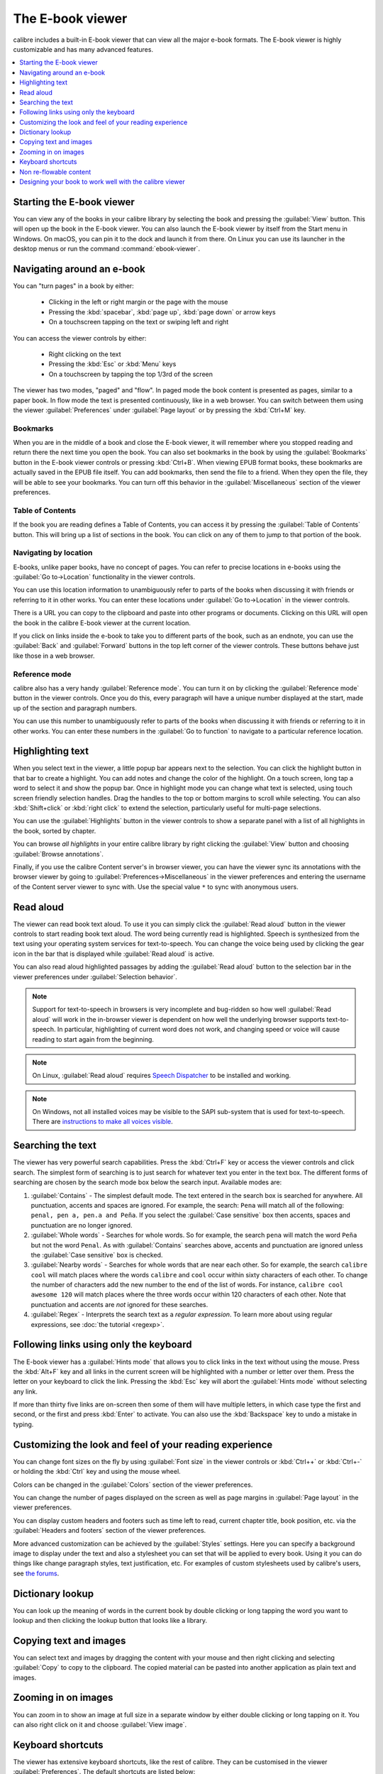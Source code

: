 .. _viewer:

The E-book viewer
=============================

calibre includes a built-in E-book viewer that can view all the major e-book formats.
The E-book viewer is highly customizable and has many advanced features.

.. contents::
    :depth: 1
    :local:

Starting the E-book viewer
-----------------------------

You can view any of the books in your calibre library by selecting the book and
pressing the :guilabel:`View` button. This will open up the book in the E-book
viewer. You can also launch the E-book viewer by itself from the Start menu in
Windows.  On macOS, you can pin it to the dock and launch it from there. On
Linux you can use its launcher in the desktop menus or run the command
:command:`ebook-viewer`.


Navigating around an e-book
-----------------------------

You can "turn pages" in a book by either:

  - Clicking in the left or right margin or the page with the mouse
  - Pressing the :kbd:`spacebar`, :kbd:`page up`, :kbd:`page down` or arrow keys
  - On a touchscreen tapping on the text or swiping left and right


You can access the viewer controls by either:

  - Right clicking on the text
  - Pressing the :kbd:`Esc` or :kbd:`Menu` keys
  - On a touchscreen by tapping the top 1/3rd of the screen


The viewer has two modes, "paged" and "flow". In paged mode the book content
is presented as pages, similar to a paper book. In flow mode the text is
presented continuously, like in a web browser. You can switch between them
using the viewer :guilabel:`Preferences` under :guilabel:`Page layout` or by pressing the
:kbd:`Ctrl+M` key.


Bookmarks
^^^^^^^^^^^^

When you are in the middle of a book and close the E-book viewer, it will remember
where you stopped reading and return there the next time you open the book. You
can also set bookmarks in the book by using the :guilabel:`Bookmarks` button in
the E-book viewer controls or pressing :kbd:`Ctrl+B`. When viewing EPUB format books,
these bookmarks are actually saved in the EPUB file itself. You can add
bookmarks, then send the file to a friend.  When they open the file, they will
be able to see your bookmarks. You can turn off this behavior in the
:guilabel:`Miscellaneous` section of the viewer preferences.


Table of Contents
^^^^^^^^^^^^^^^^^^^^

If the book you are reading defines a Table of Contents, you can access it by
pressing the :guilabel:`Table of Contents` button. This will bring up a list
of sections in the book. You can click on any of them to jump to that portion
of the book.


Navigating by location
^^^^^^^^^^^^^^^^^^^^^^^^

E-books, unlike paper books, have no concept of pages. You can refer to precise
locations in e-books using the :guilabel:`Go to->Location` functionality in the
viewer controls.

You can use this location information to unambiguously refer to parts of the
books when discussing it with friends or referring to it in other works. You
can enter these locations under :guilabel:`Go to->Location` in the viewer
controls.

There is a URL you can copy to the clipboard and paste into other programs
or documents. Clicking on this URL will open the book in the calibre E-book viewer at
the current location.

If you click on links inside the e-book to take you to different parts of the
book, such as an endnote, you can use the :guilabel:`Back` and
:guilabel:`Forward` buttons in the top left corner of the viewer controls.
These buttons behave just like those in a web browser.

Reference mode
^^^^^^^^^^^^^^^^^

calibre also has a very handy :guilabel:`Reference mode`. You can turn it on
by clicking the :guilabel:`Reference mode` button in the viewer controls.  Once
you do this, every paragraph will have a unique number displayed at the start,
made up of the section and paragraph numbers.

You can use this number to unambiguously refer to parts of the books when
discussing it with friends or referring to it in other works. You can enter
these numbers in the :guilabel:`Go to function` to navigate to a particular
reference location.


Highlighting text
----------------------

When you select text in the viewer, a little popup bar appears next to the
selection. You can click the highlight button in that bar to create a
highlight. You can add notes and change the color of the highlight. On a touch
screen, long tap a word to select it and show the popup bar. Once in highlight
mode you can change what text is selected, using touch screen friendly selection
handles. Drag the handles to the top or bottom margins to scroll while selecting.
You can also :kbd:`Shift+click` or :kbd:`right click` to extend the selection,
particularly useful for multi-page selections.

You can use the :guilabel:`Highlights` button in the viewer
controls to show a separate panel with a list of all highlights in the book,
sorted by chapter.

You can browse *all highlights* in your entire calibre library by right
clicking the :guilabel:`View` button and choosing :guilabel:`Browse
annotations`.

Finally, if you use the calibre Content server's in browser viewer, you can
have the viewer sync its annotations with the browser viewer by going to
:guilabel:`Preferences->Miscellaneous` in the viewer preferences and entering
the username of the Content server viewer to sync with. Use the special value
``*`` to sync with anonymous users.


Read aloud
------------

The viewer can read book text aloud. To use it you can simply click the
:guilabel:`Read aloud` button in the viewer controls to start reading book text
aloud. The word being currently read is highlighted. Speech is synthesized from
the text using your operating system services for text-to-speech. You can
change the voice being used by clicking the gear icon in the bar that is
displayed while :guilabel:`Read aloud` is active.

You can also read aloud highlighted passages by adding the :guilabel:`Read aloud` button to
the selection bar in the viewer preferences under :guilabel:`Selection
behavior`.


.. note:: Support for text-to-speech in browsers is very incomplete and
   bug-ridden so how well :guilabel:`Read aloud` will work in the in-browser
   viewer is dependent on how well the underlying browser supports
   text-to-speech. In particular, highlighting of current word does not work,
   and changing speed or voice will cause reading to start again from the
   beginning.

.. note:: On Linux, :guilabel:`Read aloud` requires `Speech Dispatcher
   <https://freebsoft.org/speechd>`_ to be installed and working.

.. note:: On Windows, not all installed voices may be visible to the SAPI
   sub-system that is used for text-to-speech. There are `instructions to
   make all voices visible
   <https://www.mobileread.com/forums/showpost.php?p=4084051&postcount=108>`_.

Searching the text
--------------------------

The viewer has very powerful search capabilities. Press the :kbd:`Ctrl+F` key
or access the viewer controls and click search. The simplest form of searching is
to just search for whatever text you enter in the text box. The different forms
of searching are chosen by the search mode box below the search input.
Available modes are:

#. :guilabel:`Contains` - The simplest default mode. The text entered in the search box
   is searched for anywhere. All punctuation, accents and spaces are ignored.
   For example, the search: ``Pena`` will match all of the following:
   ``penal, pen a, pen.a and Peña``. If you select the :guilabel:`Case sensitive` box
   then accents, spaces and punctuation are no longer ignored.

#. :guilabel:`Whole words` - Searches for whole words. So for example, the search
   ``pena`` will match the word ``Peña`` but not the word ``Penal``. As with
   :guilabel:`Contains` searches above, accents and punctuation are ignored
   unless the :guilabel:`Case sensitive` box is checked.

#. :guilabel:`Nearby words` - Searches for whole words that are near each other. So for example,
   the search ``calibre cool`` will match places where the words ``calibre``
   and ``cool`` occur within sixty characters of each other. To change the
   number of characters add the new number to the end of the list of words. For
   instance, ``calibre cool awesome 120`` will match places where the three
   words occur within 120 characters of each other. Note that punctuation and
   accents are *not* ignored for these searches.

#. :guilabel:`Regex` - Interprets the search text as a *regular expression*.
   To learn more about using regular expressions, see :doc:`the tutorial
   <regexp>`.


Following links using only the keyboard
-----------------------------------------------

The E-book viewer has a :guilabel:`Hints mode` that allows you to click links
in the text without using the mouse. Press the :kbd:`Alt+F` key and all links
in the current screen will be highlighted with a number or letter over them.
Press the letter on your keyboard to click the link. Pressing the :kbd:`Esc`
key will abort the :guilabel:`Hints mode` without selecting any link.

If more than thirty five links are on-screen then some of them will have
multiple letters, in which case type the first and second, or the first and
press :kbd:`Enter` to activate. You can also use the :kbd:`Backspace` key to
undo a mistake in typing.


Customizing the look and feel of your reading experience
------------------------------------------------------------

You can change font sizes on the fly by using :guilabel:`Font size` in the viewer controls or
:kbd:`Ctrl++` or :kbd:`Ctrl+-` or holding the :kbd:`Ctrl` key and using the
mouse wheel.

Colors can be changed in the :guilabel:`Colors` section of the viewer
preferences.

You can change the number of pages displayed on the screen as well as page
margins in :guilabel:`Page layout` in the viewer preferences.

You can display custom headers and footers such as time left to read, current
chapter title, book position, etc. via the :guilabel:`Headers and footers`
section of the viewer preferences.

More advanced customization can be achieved by the :guilabel:`Styles` settings.
Here you can specify a background image to display under the text and also a
stylesheet you can set that will be applied to every book. Using it you can do
things like change paragraph styles, text justification, etc.  For examples of
custom stylesheets used by calibre's users, see `the forums
<https://www.mobileread.com/forums/showthread.php?t=51500>`_.

Dictionary lookup
-------------------

You can look up the meaning of words in the current book by double clicking
or long tapping the word you want to lookup and then clicking the lookup button
that looks like a library.


Copying text and images
-------------------------

You can select text and images by dragging the content with your mouse and then
right clicking and selecting :guilabel:`Copy` to copy to the clipboard.  The copied
material can be pasted into another application as plain text and images.


Zooming in on images
----------------------------

You can zoom in to show an image at full size in a separate window by either
double clicking or long tapping on it. You can also right click on it and
choose :guilabel:`View image`.

.. _viewer_shortcuts:

Keyboard shortcuts
-----------------------

The viewer has extensive keyboard shortcuts, like the rest of calibre. They can
be customised in the viewer :guilabel:`Preferences`. The default shortcuts are listed below:


.. list-table:: Keyboard shortcuts for the calibre viewer
    :widths: 10 100
    :header-rows: 1

    * - Keyboard shortcut
      - Action
    * - :kbd:`Home, Ctrl+ArrowUp, Ctrl+ArrowLeft`
      - Scroll to the start of the current file in a multi file book
    * - :kbd:`Ctrl+Home`
      - Scroll to the beginning of the book
    * - :kbd:`Ctrl+End`
      - Scroll to the end of the book
    * - :kbd:`End, Ctrl+ArrowDown, Ctrl+ArrowRight`
      - Scroll to the end of the current file in a multi file book
    * - :kbd:`ArrowUp`
      - Scroll backwards, smoothly in flow mode and by screen fulls in paged mode
    * - :kbd:`ArrowDown`
      - Scroll forwards, smoothly in flow mode and by screen fulls in paged mode
    * - :kbd:`ArrowLeft`
      - Scroll leftwards by a little in flow mode and by a page in paged mode
    * - :kbd:`ArrowRight`
      - Scroll rightwards by a little in flow mode and by a page in paged mode
    * - :kbd:`PageUp, Shift+Spacebar`
      - Scroll backwards by screen-fulls
    * - :kbd:`PageDown, Spacebar`
      - Scroll forwards by screen-fulls
    * - :kbd:`Ctrl+PageUp`
      - Scroll to the previous section
    * - :kbd:`Ctrl+PageDown`
      - Scroll to the next section
    * - :kbd:`Alt+ArrowLeft`
      - Back
    * - :kbd:`Alt+ArrowRight`
      - Forward
    * - :kbd:`Ctrl+T`
      - Toggle Table of Contents
    * - :kbd:`Ctrl+S`
      - Read aloud
    * - :kbd:`Alt+f`
      - Follow links with the keyboard
    * - :kbd:`Ctrl+C`
      - Copy to clipboard
    * - :kbd:`Alt+C`
      - Copy current location to clipboard
    * - :kbd:`Ctrl+Shift+C`
      - Copy current location as calibre:// URL to clipboard
    * - :kbd:`/, Ctrl+f, Cmd+f`
      - Start search
    * - :kbd:`F3, Enter`
      - Find next
    * - :kbd:`Shift+F3, Shift+Enter`
      - Find previous
    * - :kbd:`Ctrl+Plus, Meta+Plus`
      - Increase font size
    * - :kbd:`Ctrl+Minus, Meta+Minus`
      - Decrease font size
    * - :kbd:`Ctrl+0`
      - Restore default font size
    * - :kbd:`Ctrl+]`
      - Increase number of pages per screen
    * - :kbd:`Ctrl+[`
      - Decrease number of pages per screen
    * - :kbd:`Ctrl+Alt+C`
      - Make number of pages per screen automatic
    * - :kbd:`F11, Ctrl+Shift+F`
      - Toggle full screen
    * - :kbd:`Ctrl+M`
      - Toggle between Paged mode and Flow mode for text layout
    * - :kbd:`Ctrl+W`
      - Toggle the scrollbar
    * - :kbd:`Ctrl+X`
      - Toggle the Reference mode
    * - :kbd:`Ctrl+B`
      - Show/hide bookmarks
    * - :kbd:`Ctrl+Alt+B`
      - New bookmark
    * - :kbd:`Ctrl+N, Ctrl+E`
      - Show the book metadata
    * - :kbd:`Ctrl+Alt+F5, Ctrl+Alt+R`
      - Reload book
    * - :kbd:`Ctrl+Shift+ArrowRight`
      - Alter the current selection forward by a word
    * - :kbd:`Ctrl+Shift+ArrowLeft`
      - Alter the current selection backwards by a word
    * - :kbd:`Shift+ArrowRight`
      - Alter the current selection forward by a character
    * - :kbd:`Shift+ArrowLeft`
      - Alter the current selection backwards by a character
    * - :kbd:`Shift+ArrowDown`
      -  Alter the current selection forward by a line
    * - :kbd:`Shift+Home`
      -  Extend the current selection to the start of the line
    * - :kbd:`Shift+End`
      - Extend the current selection to the end of the line
    * - :kbd:`Ctrl+A`
      - Select all
    * - :kbd:`Shift+ArrowUp`
      - Alter the current selection backwards by a line
    * - :kbd:`Ctrl+Shift+ArrowDown`
      - Alter the current selection forward by a paragraph
    * - :kbd:`Ctrl+Shift+ArrowUp`
      - Alter the current selection backwards by a paragraph
    * - :kbd:`Esc, MenuKey`
      - Show the E-book viewer controls
    * - :kbd:`Ctrl+Comma, Ctrl+Esc, Meta+Esc, Meta+Comma`
      - Show E-book viewer preferences
    * - :kbd:`Ctrl+G, ;, :`
      - Go to a specified book location or position
    * - :kbd:`Ctrl+Spacebar`
      - Toggle auto-scroll
    * - :kbd:`Alt+ArrowUp`
      - Auto scroll faster
    * - :kbd:`Alt+ArrowDown`
      - Auto scroll slower
    * - :kbd:`Ctrl+I`
      - Show/hide Inspector
    * - :kbd:`Ctrl+L`
      -  Show/hide the word lookup panel
    * - :kbd:`Ctrl+Q (Cmd+Q on macOS)`
      - Quit
    * - :kbd:`Ctrl+P`
      - Print book to PDF
    * - :kbd:`Ctrl+F11`
      - Toggle the toolbar
    * - :kbd:`Ctrl+H`
      - Toggle the highlights panel
    * - :kbd:`Ctrl+D`
      - Edit this book

Non re-flowable content
--------------------------

Some books have very wide content that cannot be broken up at page boundaries.
For example tables or :code:`<pre>` tags. In such cases, you should switch the
viewer to *flow mode* by pressing :kbd:`Ctrl+M` to read this content.
Alternately, you can also add the following CSS to the :guilabel:`Styles` section of the
viewer preferences to force the viewer to break up lines of text in
:code:`<pre>` tags::

    code, pre { white-space: pre-wrap }


Designing your book to work well with the calibre viewer
------------------------------------------------------------

The calibre viewer will set the ``is-calibre-viewer`` class on the root
element. So you can write CSS rules that apply only for it. Additionally,
the viewer will set the following classes on the ``body`` element:

``body.calibre-viewer-dark-colors``
    Set when using a dark color scheme

``body.calibre-viewer-light-colors``
    Set when using a light color scheme

``body.calibre-viewer-paginated``
    Set when in paged mode

``body.calibre-viewer-scrolling``
    Set when in flow (non-paginated) mode

``body.calibre-footnote-container``
    Set when displaying a popup footnote

Finally, you can use the calibre color scheme colors via `CSS variables
<https://developer.mozilla.org/en-US/docs/Web/CSS/Using_CSS_custom_properties>`_.
The calibre viewer defines the following variables:
``--calibre-viewer-background-color``, ``--calibre-viewer-foreground-color``
and optionally ``--calibre-viewer-link-color`` in color themes that define
a link color.
